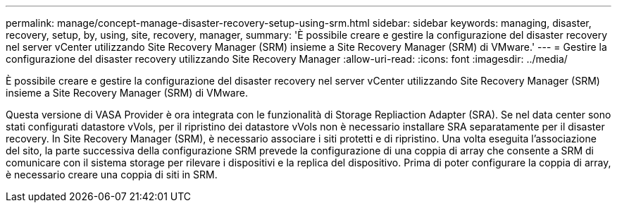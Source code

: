 ---
permalink: manage/concept-manage-disaster-recovery-setup-using-srm.html 
sidebar: sidebar 
keywords: managing, disaster, recovery, setup, by, using, site, recovery, manager, 
summary: 'È possibile creare e gestire la configurazione del disaster recovery nel server vCenter utilizzando Site Recovery Manager (SRM) insieme a Site Recovery Manager (SRM) di VMware.' 
---
= Gestire la configurazione del disaster recovery utilizzando Site Recovery Manager
:allow-uri-read: 
:icons: font
:imagesdir: ../media/


[role="lead"]
È possibile creare e gestire la configurazione del disaster recovery nel server vCenter utilizzando Site Recovery Manager (SRM) insieme a Site Recovery Manager (SRM) di VMware.

Questa versione di VASA Provider è ora integrata con le funzionalità di Storage Repliaction Adapter (SRA). Se nel data center sono stati configurati datastore vVols, per il ripristino dei datastore vVols non è necessario installare SRA separatamente per il disaster recovery. In Site Recovery Manager (SRM), è necessario associare i siti protetti e di ripristino. Una volta eseguita l'associazione del sito, la parte successiva della configurazione SRM prevede la configurazione di una coppia di array che consente a SRM di comunicare con il sistema storage per rilevare i dispositivi e la replica del dispositivo. Prima di poter configurare la coppia di array, è necessario creare una coppia di siti in SRM.
